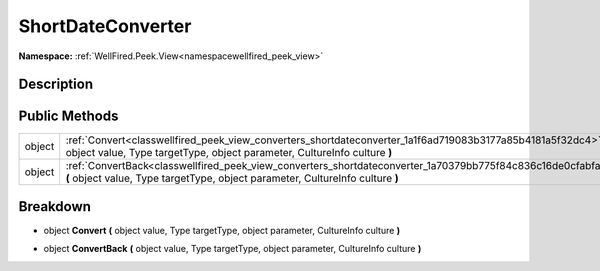 .. _classwellfired_peek_view_converters_shortdateconverter:

ShortDateConverter
===================

**Namespace:** :ref:`WellFired.Peek.View<namespacewellfired_peek_view>`

Description
------------



Public Methods
---------------

+-------------+-------------------------------------------------------------------------------------------------------------------------------------------------------------------------------------------------+
|object       |:ref:`Convert<classwellfired_peek_view_converters_shortdateconverter_1a1f6ad719083b3177a85b4181a5f32dc4>` **(** object value, Type targetType, object parameter, CultureInfo culture **)**       |
+-------------+-------------------------------------------------------------------------------------------------------------------------------------------------------------------------------------------------+
|object       |:ref:`ConvertBack<classwellfired_peek_view_converters_shortdateconverter_1a70379bb775f84c836c16de0cfabfa31e>` **(** object value, Type targetType, object parameter, CultureInfo culture **)**   |
+-------------+-------------------------------------------------------------------------------------------------------------------------------------------------------------------------------------------------+

Breakdown
----------

.. _classwellfired_peek_view_converters_shortdateconverter_1a1f6ad719083b3177a85b4181a5f32dc4:

- object **Convert** **(** object value, Type targetType, object parameter, CultureInfo culture **)**

.. _classwellfired_peek_view_converters_shortdateconverter_1a70379bb775f84c836c16de0cfabfa31e:

- object **ConvertBack** **(** object value, Type targetType, object parameter, CultureInfo culture **)**

